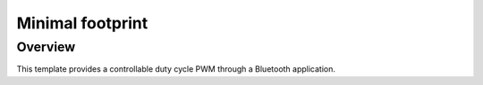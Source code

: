 .. _minimal_sample:

Minimal footprint
#################

Overview
********

This template provides a controllable duty cycle PWM through a Bluetooth application.

